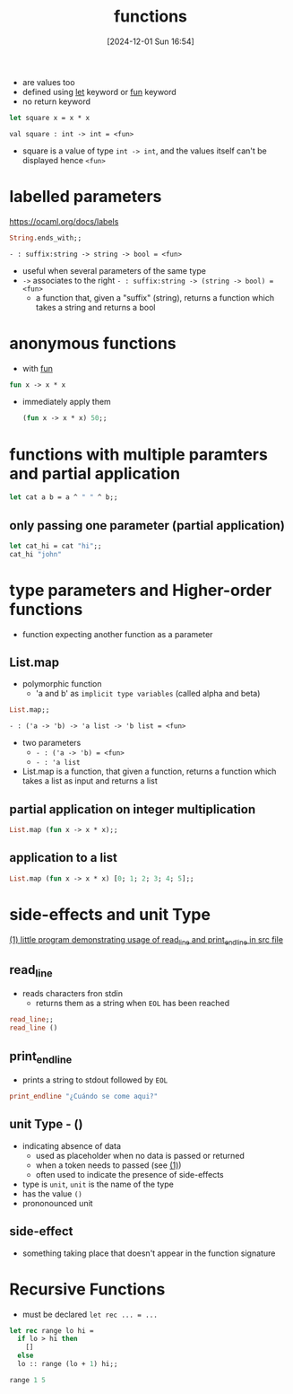 :PROPERTIES:
:ID:       02377f7d-f51c-4535-b12a-002d6da0d85e
:END:
#+title: functions
#+date: [2024-12-01 Sun 16:54]
#+startup: overview

- are values too
- defined using [[id:d0104c64-4980-4aad-8f9a-f06cc3775c8d][let]] keyword or [[id:db7c599c-5088-4738-9eff-1d4b65091119][fun]] keyword
- no return keyword

#+begin_src ocaml
let square x = x * x
#+end_src
~val square : int -> int = <fun>~
- square is a value of type ~int -> int~, and the values itself can't be displayed hence ~<fun>~

* labelled parameters
https://ocaml.org/docs/labels
#+begin_src ocaml
String.ends_with;;
#+end_src
~- : suffix:string -> string -> bool = <fun>~
- useful when several parameters of the same type
- ~->~ associates to the right
  ~- : suffix:string -> (string -> bool) = <fun>~
  - a function that, given a "suffix" (string), returns a function which takes a string and returns a bool
* anonymous functions
- with [[id:db7c599c-5088-4738-9eff-1d4b65091119][fun]]
#+begin_src ocaml
fun x -> x * x
#+end_src
- immediately apply them
  #+begin_src ocaml
(fun x -> x * x) 50;;
  #+end_src
* functions with multiple paramters and partial application
#+begin_src ocaml
let cat a b = a ^ " " ^ b;;
#+end_src
** only passing one parameter (partial application)
#+begin_src ocaml
let cat_hi = cat "hi";;
cat_hi "john"
#+end_src
* type parameters and Higher-order functions
- function expecting another function as a parameter
** List.map
- polymorphic function
  - 'a and b' as =implicit type variables=  (called alpha and beta)
#+begin_src ocaml
List.map;;
#+end_src
~- : ('a -> 'b) -> 'a list -> 'b list = <fun>~
- two parameters
  - ~- : ('a -> 'b) = <fun>~
  - ~- : 'a list~
- List.map is a function, that given a function, returns a function which takes a list as input and returns a list
** partial application on integer multiplication
#+begin_src ocaml
List.map (fun x -> x * x);;
#+end_src
** application to a list
#+begin_src ocaml
List.map (fun x -> x * x) [0; 1; 2; 3; 4; 5];;
#+end_src
* side-effects and unit Type
[[file:~/workspace/functional-programming/functional-programming-with-ocaml/progrums/os_functions.ml::let () = print_endline str][(1) little program demonstrating usage of read_line and print_endline in src file]]
** read_line
- reads characters fron stdin
  - returns them as a string when =EOL= has been reached
#+begin_src ocaml
read_line;;
read_line ()
#+end_src
** print_endline
- prints a string to stdout followed by =EOL=
#+begin_src ocaml
print_endline "¿Cuándo se come aqui?"
#+end_src
** unit Type - ()
- indicating absence of data
  - used as placeholder when no data is passed or returned
  - when a token needs to passed (see [[file:~/workspace/functional-programming/functional-programming-with-ocaml/progrums/os_functions.ml::let () = print_endline str][(1)]])
  - often used to indicate the presence of side-effects
- type is =unit=, =unit= is the name of the type
- has the value ~()~
- prononounced unit
** side-effect
- something taking place that doesn't appear in the function signature
* Recursive Functions
- must be declared ~let rec ... = ...~
#+begin_src ocaml
let rec range lo hi =
  if lo > hi then
    []
  else
  lo :: range (lo + 1) hi;;

range 1 5
#+end_src
